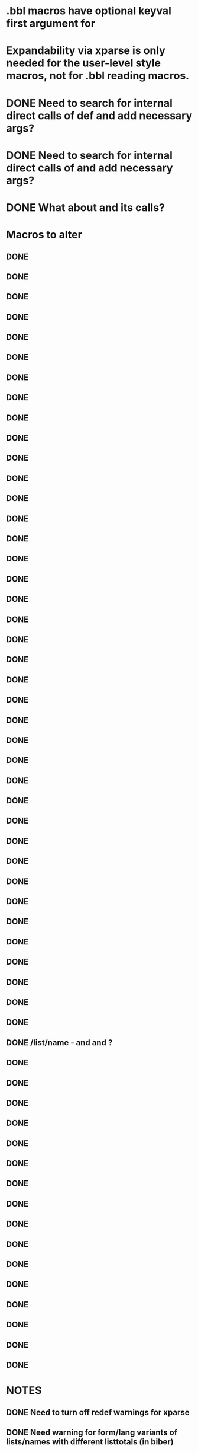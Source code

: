* .bbl macros have optional keyval first argument for
**  \field
**  \list
**  \name
* Expandability via xparse is only needed for the user-level style macros, not for .bbl reading macros.
* DONE Need to search for internal direct calls of \blx@bbl@{field,list,name}def and add necessary args?
* DONE Need to search for internal direct calls of \blx@bbl@addfield and add necessary args?
* DONE What about \blx@bbl@addentryfield and its calls?
* Macros to alter
** DONE \blx@imc@docsvfield
** DONE \blx@imc@forcsvfield
** DONE \blx@imc@thefield
** DONE \blx@imc@thelist
** DONE \blx@imc@thename
** DONE \blx@imc@strfield
** DONE \blx@imc@usefield
** DONE \blx@imc@clearfield
** DONE \blx@imc@clearlist
** DONE \blx@imc@clearname
** DONE \blx@savefield
** DONE \blx@savefieldcs
** DONE \blx@savelist
** DONE \blx@savelistcs
** DONE \blx@savename
** DONE \blx@savenamecs
** DONE \blx@imc@restorefield
** DONE \blx@imc@restorelist
** DONE \blx@imc@restorename
** DONE \blx@imc@iffieldundef
** DONE \blx@imc@iflistundef
** DONE \blx@imc@ifnameundef
** DONE \blx@imc@iffieldsequal
** DONE \blx@imc@iflistsequal
** DONE \blx@imc@ifnamesequal
** DONE \blx@imc@iffieldequals
** DONE \blx@imc@iflistequals
** DONE \blx@imc@ifnameequals
** DONE \blx@imc@iffieldequalcs
** DONE \blx@imc@iflistequalcs
** DONE \blx@imc@ifnameequalcs
** DONE \blx@imc@iffieldequalstr
** DONE \blx@iffieldxref
** DONE \blx@iflistxref
** DONE \blx@ifnamexref
** DONE \blx@imc@iffieldint
** DONE \blx@imc@iffieldnum
** DONE \blx@imc@iffieldnums
** DONE \blx@imc@iffieldpages
** DONE \ifcurrentfield/list/name - \currentfield and \currentform and \currentlang?
** DONE \blx@imc@printfield
** DONE \blx@imc@printlist
** DONE \blx@imc@printname
** DONE \blx@imc@indexfield
** DONE \blx@imc@indexlist
** DONE \blx@imc@indexname
** DONE \blx@imc@iffieldbibstring
** DONE \blx@listsetup
** DONE \blx@namesetup
** DONE \blx@namesetup@i
** DONE \blx@reencode
** DONE \blx@bbl@titles
** DONE \citename
** DONE \citelist
** DONE \citefield
** DONE \blx@citexpunct
* NOTES
** DONE Need to turn off redef warnings for xparse
** DONE Need warning for form/lang variants of lists/names with different listtotals (in biber)
** DONE index isn't creating everything yet? Check against 1.5 or bibtex
** DONE replace listargsl with listargs
** DONE when done check all occurrences of abx@{field,list,name@}
** DONE @TE stuff - when done, do we still need ifbibfieldms (probably).
** DONE How do the changed macros fare in etoolbox boolean tests?
** DONE If names aren't multiscript in custom data models, they are undef
** DONE Some problem with related fields - clear* are clearing global
** DONE form/lang should be global and per-entry, passed in bcf. Then biber uses the active form/lang and only omits these for .bbl when the same.
** DONE What does the language field do? clearlang? (standard.bbx prints the LANGUAGE field - that's what these macros are for - irrelevant for ms)
** DONE Changed names of form/lang things breaks apa test
** DONE getlang - needs counters for abx@forms@<field> and abx@langs@<field>@<form> - shouldn't be global as it's per entry?
** DONE Make new form/lang counters public (how to to langs per form counter (needs arg)?
** DONE Need \multiscriptlang which is initialised from blx@languagename and overriden by per-entry multiscriptlang
** DONE Same for \multiscriptform - should be overridden per-entry
** DONE Fix foreignlang - breaks APA test due to unexpanded second arg
** DONE Convert unecessary DeclareExpandable... and run APA test
** DONE Conditionalise default lang on translation form - in such case it should default to \blx@mstranslang - everywhere?
** DONE Should we default to blx@languagename? This means you can't \printx[][form=translated]{} and pick up an arbitrary translated form
** TODO indexfield \foreignlanguage doesn't seem to do the right thing with shorthands in the .idx?
** TODO related entries, inheritance tests in biber - macro additions needed in biblatex?
** TODO babel+csquotes warning?
** TODO babel comment at \AfterEndPreamble?
** TODO hyphenation field name change, alias using Sourcemap/bibtex fix
* Documentation
** TODO msform and mslang are global and per-entry. mslang defaults to babel or global language option. msform to "original"
** TODO mstranslang is global and per-entry., defaults in same way as mslang
** TODO HYPHENATION field also sets per-entry default multiscript lang
** TODO Babel adjusts to lang of fields using \foreignlanguage (hyphens, shorthands, extras, just hyphens if lang isn't loaded)
** TODO Biber makes sure that lang isn't present as option for bibfields where the lang matches the hyphenation field
** TODO Assume in standard styles that there is only one lang variant?
** TODO Multiscript fields. Combination of form/lang is a variant
** TODO field and field_x_y - where x and y are defaults - overwrite
** TODO global multiscriptform option - multiscriptlang comes from language/babel option
** TODO \cite* forms/langs are determined by \DeclareLabelalphaTemplate, \DeclareLabelname and \DeclareLabeltile. Need to declare a new cite command with appropriate form/lang in \print* for others
** TODO clear* are special loops
** TODO save* are special loops, (\macro<form><lang>)
** TODO restore* are special loops, (\macro<form><lang>)
** TODO DM needs documenting so people can tell what ms fields are
** TODO \if{field,list,name}sequal are special - doc how
** TODO indextitle doc - copies \blx@multiscriptform/\blx@languagename to indextitle
** TODO \iffieldint doesn't work in \ifthenelse and never did (ok in \ifboolexpr+test)
** TODO \ifbibfieldform{bibfield}{<form>} (if there is a <form> for bibfield?)
** TODO \ifbibfieldlang{bibfield}{<form> or nothing}{<lang>} (if there is a <lang> for <form> for bibfield?)
** TODO \ifbibfieldms{bibfield} - is a MS field?
** TODO \ifbibfieldvariants (Are there any forms/langs variants other than orig_default for bibfield?)
** TODO \loopforms, \looplangs, \loopformlangs and \loopvariants (loop over all forms/langs doing macro for each)
** TODO \getlang
** TODO \formcount, \langcount, \formlangcount (all in formats, latter uses selected form)
** TODO form/lang sorting, labelalpha macros etc.
** TODO form in \sortitem in biber too
